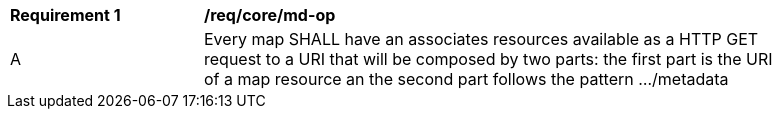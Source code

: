 [[req_core_md-op]]
[width="90%",cols="2,6a"]
|===
^|*Requirement {counter:req-id}* |*/req/core/md-op*
^|A |Every map SHALL have an associates resources available as a HTTP GET request to a URI that will be composed by two parts: the first part is the URI of a map resource an the second part follows the pattern .../metadata
|===
